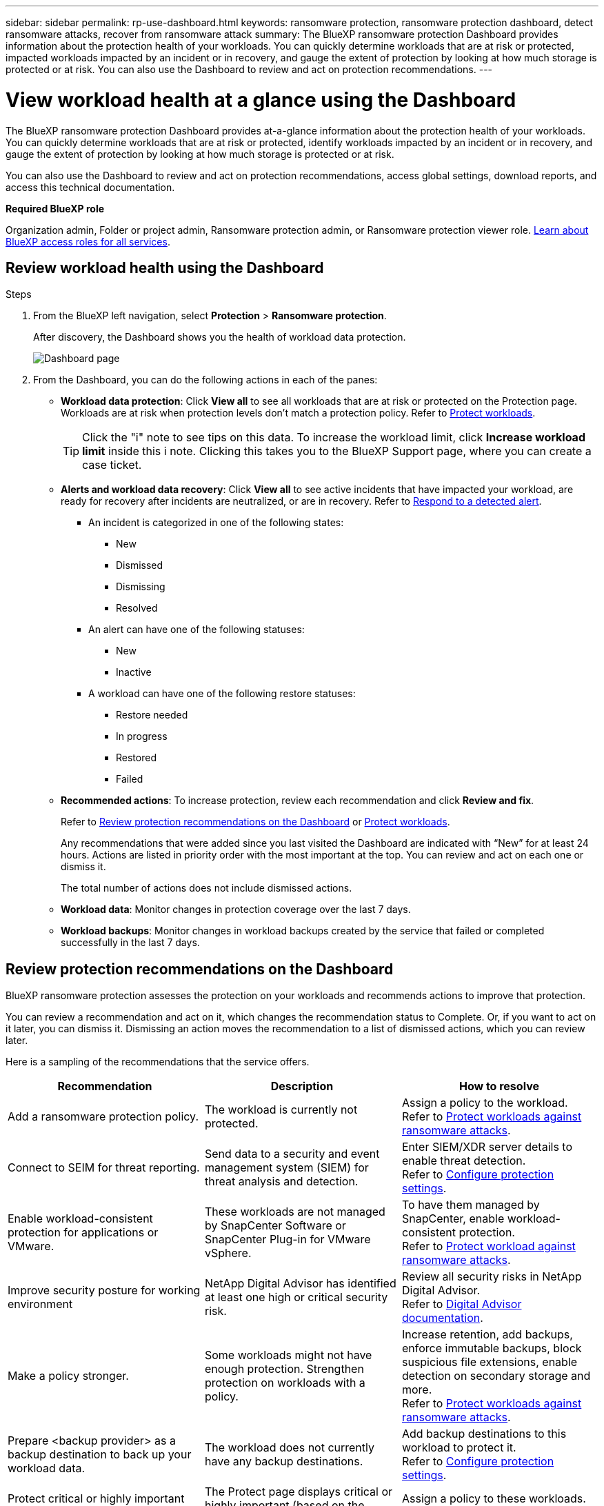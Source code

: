 ---
sidebar: sidebar
permalink: rp-use-dashboard.html
keywords: ransomware protection, ransomware protection dashboard, detect ransomware attacks, recover from ransomware attack
summary: The BlueXP ransomware protection Dashboard provides information about the protection health of your workloads. You can quickly determine workloads that are at risk or protected, impacted workloads impacted by an incident or in recovery, and gauge the extent of protection by looking at how much storage is protected or at risk. You can also use the Dashboard to review and act on protection recommendations.
---

= View workload health at a glance using the Dashboard
:hardbreaks:
:icons: font
:imagesdir: ./media/

[.lead]
The BlueXP ransomware protection Dashboard provides at-a-glance information about the protection health of your workloads. You can quickly determine workloads that are at risk or protected, identify workloads impacted by an incident or in recovery, and gauge the extent of protection by looking at how much storage is protected or at risk.  

You can also use the Dashboard to review and act on protection recommendations, access global settings, download reports, and access this technical documentation. 

*Required BlueXP role*

Organization admin, Folder or project admin,  Ransomware protection admin, or Ransomware protection viewer role. https://docs.netapp.com/us-en/bluexp-setup-admin/reference-iam-predefined-roles.html[Learn about BlueXP access roles for all services^].

== Review workload health using the Dashboard

.Steps

. From the BlueXP left navigation, select *Protection* > *Ransomware protection*. 
+
After discovery, the Dashboard shows you the health of workload data protection. 
+
image:screen-dashboard2.png[Dashboard page]


. From the Dashboard, you can do the following actions in each of the panes: 

* *Workload data protection*: Click *View all* to see all workloads that are at risk or protected on the Protection page. Workloads are at risk when protection levels don’t match a protection policy. Refer to link:rp-use-protect.html[Protect workloads].  
+
TIP: Click the "i" note to see tips on this data. To increase the workload limit, click *Increase workload limit* inside this i note. Clicking this takes you to the BlueXP Support page, where you can create a case ticket. 

* *Alerts and workload data recovery*: Click *View all* to see active incidents that have impacted your workload, are ready for recovery after incidents are neutralized, or are in recovery. Refer to link:rp-use-alert.html[Respond to a detected alert]. 
+
** An incident is categorized in one of the following states: 
+
*** New
*** Dismissed
*** Dismissing
*** Resolved
+ 
** An alert can have one of the following statuses:

*** New 
*** Inactive

** A workload can have one of the following restore statuses: 

*** Restore needed
*** In progress
*** Restored
*** Failed


* *Recommended actions*: To increase protection, review each recommendation and click *Review and fix*. 
+
Refer to link:rp-use-dashboard.html#review-protection-recommendations-on-the-dashboard[Review protection recommendations on the Dashboard] or link:rp-use-protect.html[Protect workloads]. 
+
Any recommendations that were added since you last visited the Dashboard are indicated with “New” for at least 24 hours. Actions are listed in priority order with the most important at the top. You can review and act on each one or dismiss it. 
+
The total number of actions does not include dismissed actions. 

* *Workload data*: Monitor changes in protection coverage over the last 7 days. 

* *Workload backups*: Monitor changes in workload backups created by the service that failed or completed successfully in the last 7 days. 

== Review protection recommendations on the Dashboard

BlueXP ransomware protection assesses the protection on your workloads and recommends actions to improve that protection. 

You can review a recommendation and act on it, which changes the recommendation status to Complete. Or, if you want to act on it later, you can dismiss it. Dismissing an action moves the recommendation to a list of dismissed actions, which you can review later. 

Here is a sampling of the recommendations that the service offers.

[cols=3*,options="header",cols="30,30,30",width="100%"]
|===
| Recommendation
| Description
| How to resolve


| Add a ransomware protection policy. | The workload is currently not protected.  | Assign a policy to the workload. 
Refer to link:rp-use-protect.html[Protect workloads against ransomware attacks].
//|Edit workload name. | Your workloads are using default names. | Give your workload a descriptive name.
//Refer to link:rp-use-manage.html[Manage workloads].
//|Keep software up to date. | Your ONTAP version on all nodes is not up to date. | Improve your protection posture against ransomware by keeping software up to date. 
|Connect to SEIM for threat reporting. | Send data to a security and event management system (SIEM) for threat analysis and detection. | Enter SIEM/XDR server details to enable threat detection. 
Refer to link:rp-use-settings.html[Configure protection settings].
//|Enable threat detection. | Send data to a security and event management system (SIEM) or extended detection and response (XDR) server for threat analysis and detection. | Enter SIEM/XDR server details to enable threat detection. 

|Enable workload-consistent protection for applications or VMware. | These workloads are not managed by SnapCenter Software or SnapCenter Plug-in for VMware vSphere. | To have them managed by SnapCenter, enable workload-consistent protection. 
Refer to link:rp-use-protect.html[Protect workload against ransomware attacks].
|Improve security posture for working environment | NetApp Digital Advisor has identified at least one high or critical security risk. | Review all security risks in NetApp Digital Advisor. 
Refer to https://docs.netapp.com/us-en/active-iq/index.html[Digital Advisor documentation^].
|Make a policy stronger. | Some workloads might not have enough protection. Strengthen protection on workloads with a policy. | Increase retention, add backups, enforce immutable backups, block suspicious file extensions, enable detection on secondary storage and more.
Refer to link:rp-use-protect.html[Protect workloads against ransomware attacks].
| Prepare <backup provider> as a backup destination to back up your workload data. | The workload does not currently have any backup destinations. | Add backup destinations to this workload to protect it. 
Refer to link:rp-use-settings.html[Configure protection settings].| Protect critical or highly important application workloads against ransomware. | The Protect page displays critical or highly important (based on the Priority level assigned) application workloads that are not protected. | Assign a policy to these workloads. 
Refer to link:rp-use-protect.html[Protect workloads against ransomware attacks].
| Protect critical or highly important file share workloads against ransomware. |The Protection page displays critical or highly important workloads of the type File Share or Datastore that are not protected. | Assign a policy to each of the workloads.
Refer to link:rp-use-protect.html[Protect workloads against ransomware attacks].
| Register available SnapCenter plugin for VMware vSphere (SCV) with BlueXP | A VM workload is not protected. | Assign  VM-consistent protection to the VM workload by enabling the SnapCenter Plugin for VMware vSphere. 
Refer to link:rp-use-protect.html[Protect workloads against ransomware attacks].
| Register available SnapCenter Server with BlueXP | An application is not protected. | Assign application-consistent protection to the workload by enabling SnapCenter Server. 
Refer to link:rp-use-protect.html[Protect workloads against ransomware attacks].
| Review new alerts. | New alerts exist. | Review the new alerts. 
Refer to link:rp-use-alert.html[Respond to a detected ransomware alert].
|===

.Steps

. From the BlueXP left navigation, select *Protection* > *Ransomware protection*. 

. From the Recommended actions pane, select a recommendation and select *Review and fix*. 

. To dismiss the action until later, select *Dismiss*. 
+
The recommendation clears from the To Do list and appears on the Dismissed list. 
+
TIP: You can later change a dismissed item to a To Do item. When you mark an item completed or you change a dismissed item to a To Do action, the Total actions increases by 1.

. To review information on how to act on the recommendations, select the *information* icon.

== Export protection data to CSV files

You can export data and download CSV files that show details of protection, alerts, and recovery. 

You can download CSV files from any of the main menu options: 

//* *Dashboard:* Contains all summary information for all workloads. 
* *Protection*: Contains the status and details of all workloads, including the total number protected and at risk. 
* *Alerts*: Includes the status and details of all alerts, including the total number of alerts and automated snapshots. 
* *Recovery*: Includes the status and details of all workloads that need to be restored, including the total number of workloads marked "Restore needed", "In progress," "Restore failed" and "Successfully restored."

If you download CSV files from the Protection, Alerts, or Recovery page, only the data on that page is included in the CSV file. 

The CSV files include data for all workloads on all BlueXP working environments. 

.Steps

. From the BlueXP left navigation, select *Protection* > *Ransomware protection*.
+
image:screen-dashboard2.png[Dashboard page]
 
. From the page, select the *Refresh* image:button-refresh.png[Refresh option] option in the upper right to refresh the data that will appear in the files. 

. Do one of the following:
* From the page, select the *Download* image:button-download.png[Download option] option. 

* From the BlueXP ransomware protection menu, select *Reports*. 

. If you selected the *Reports* option, select one of the preconfigured named files and select *Download (CSV)* or *Download (JSON)*. 



== Access technical documentation 

You can access this technical documentation from docs.netapp.com or from inside the BlueXP ransomware protection service. 

.Steps 

. From the BlueXP left navigation, select *Protection* > *Ransomware protection*.

. From the Dashboard, select the vertical *Actions* image:button-actions-vertical.png[Vertical Actions option] option.

. Select one of these options: 
** *What's new* to view information about the features in the current or previous releases in the Release Notes.
** *Documentation* to view the BlueXP ransomware protection documentation Home page and this documentation.  